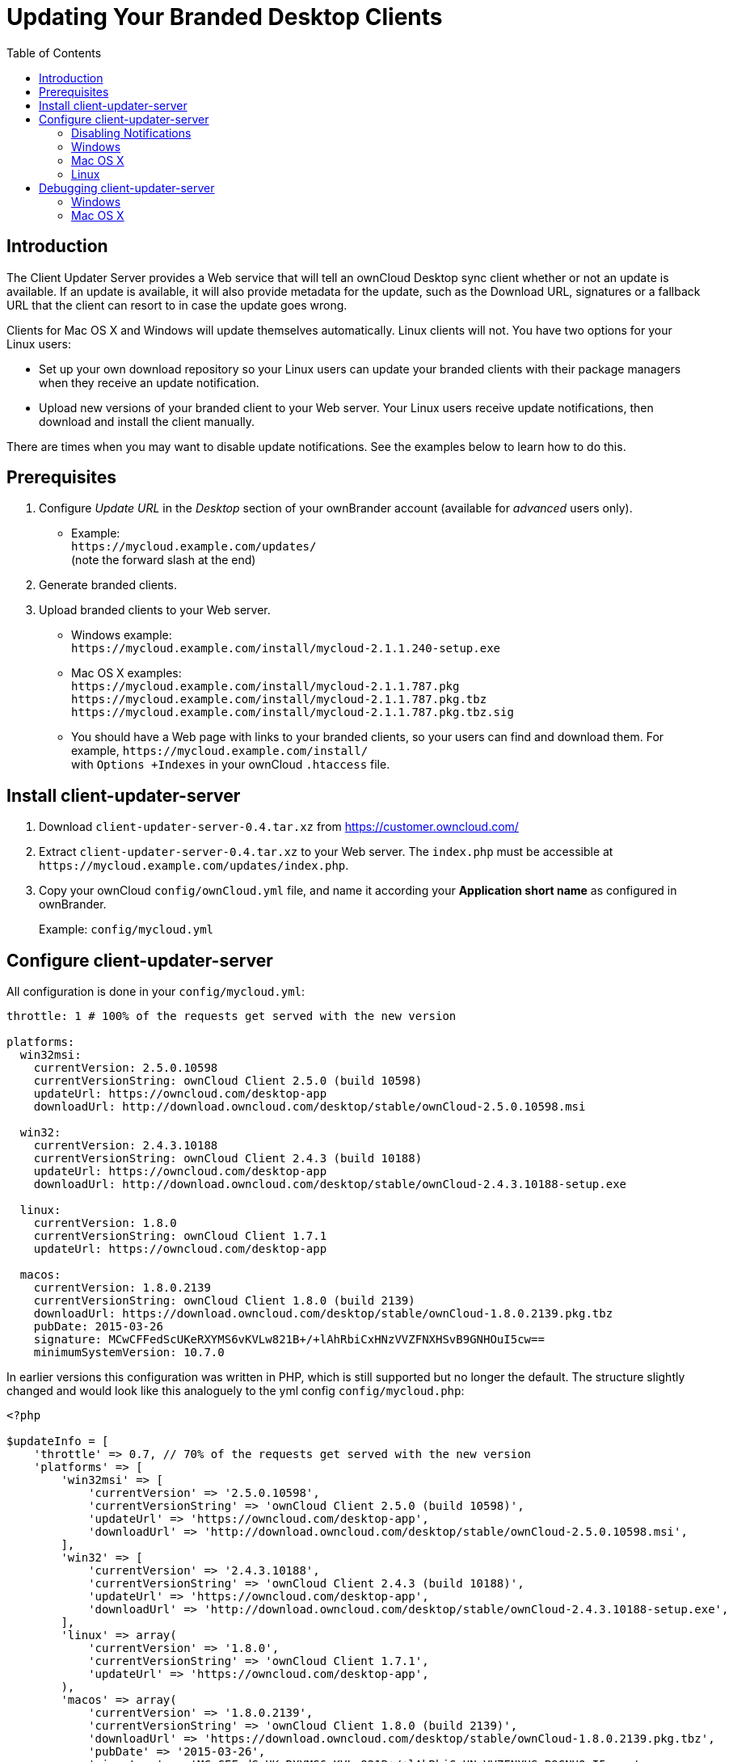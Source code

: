 = Updating Your Branded Desktop Clients
:toc: right

== Introduction

The Client Updater Server provides a Web service that will tell an ownCloud Desktop sync client whether or not an update is available. If an update is available, it will also provide metadata for the update, such as the Download URL, signatures or a fallback URL that the client can resort to in case the update goes wrong.

Clients for Mac OS X and Windows will update themselves automatically. Linux clients will not. You have two options for your Linux users:

* Set up your own download repository so your Linux users can update your branded clients with their package managers when they receive an update notification.
* Upload new versions of your branded client to your Web server. Your Linux users receive update notifications, then download and install the client manually.

There are times when you may want to disable update notifications. See the examples below to learn how to do this.

== Prerequisites

1.  Configure _Update URL_ in the _Desktop_ section of your ownBrander account (available for _advanced_ users only).
* Example: +
  `\https://mycloud.example.com/updates/` +
  (note the forward slash at the end)
2.  Generate branded clients.
3.  Upload branded clients to your Web server.
* Windows example: +
  `\https://mycloud.example.com/install/mycloud-2.1.1.240-setup.exe`
* Mac OS X examples: +
  `\https://mycloud.example.com/install/mycloud-2.1.1.787.pkg` +
  `\https://mycloud.example.com/install/mycloud-2.1.1.787.pkg.tbz` +
  `\https://mycloud.example.com/install/mycloud-2.1.1.787.pkg.tbz.sig`
* You should have a Web page with links to your branded clients, so your users can find and download them.
For example, `\https://mycloud.example.com/install/` +
with `Options +Indexes` in your ownCloud `.htaccess` file.

== Install client-updater-server

1.  Download `client-updater-server-0.4.tar.xz` from https://customer.owncloud.com/
2.  Extract `client-updater-server-0.4.tar.xz` to your Web server.
The `index.php` must be accessible at `\https://mycloud.example.com/updates/index.php`.
3.  Copy your ownCloud `config/ownCloud.yml` file, and name it according your *Application short name* as configured in ownBrander.
+
Example: `config/mycloud.yml`

== Configure client-updater-server

All configuration is done in your `config/mycloud.yml`:

[source,yaml]
----
throttle: 1 # 100% of the requests get served with the new version

platforms:
  win32msi:
    currentVersion: 2.5.0.10598
    currentVersionString: ownCloud Client 2.5.0 (build 10598)
    updateUrl: https://owncloud.com/desktop-app
    downloadUrl: http://download.owncloud.com/desktop/stable/ownCloud-2.5.0.10598.msi

  win32:
    currentVersion: 2.4.3.10188
    currentVersionString: ownCloud Client 2.4.3 (build 10188)
    updateUrl: https://owncloud.com/desktop-app
    downloadUrl: http://download.owncloud.com/desktop/stable/ownCloud-2.4.3.10188-setup.exe

  linux:
    currentVersion: 1.8.0
    currentVersionString: ownCloud Client 1.7.1
    updateUrl: https://owncloud.com/desktop-app

  macos:
    currentVersion: 1.8.0.2139
    currentVersionString: ownCloud Client 1.8.0 (build 2139)
    downloadUrl: https://download.owncloud.com/desktop/stable/ownCloud-1.8.0.2139.pkg.tbz
    pubDate: 2015-03-26
    signature: MCwCFFedScUKeRXYMS6vKVLw821B+/+lAhRbiCxHNzVVZFNXHSvB9GNHOuI5cw==
    minimumSystemVersion: 10.7.0
----


In earlier versions this configuration was written in PHP, which is still supported but no longer the default. The structure slightly changed and would look like this analoguely to the yml config `config/mycloud.php`:

[source,php]
----
<?php

$updateInfo = [
    'throttle' => 0.7, // 70% of the requests get served with the new version
    'platforms' => [
        'win32msi' => [
            'currentVersion' => '2.5.0.10598',
            'currentVersionString' => 'ownCloud Client 2.5.0 (build 10598)',
            'updateUrl' => 'https://owncloud.com/desktop-app',
            'downloadUrl' => 'http://download.owncloud.com/desktop/stable/ownCloud-2.5.0.10598.msi',
        ],
        'win32' => [
            'currentVersion' => '2.4.3.10188',
            'currentVersionString' => 'ownCloud Client 2.4.3 (build 10188)',
            'updateUrl' => 'https://owncloud.com/desktop-app',
            'downloadUrl' => 'http://download.owncloud.com/desktop/stable/ownCloud-2.4.3.10188-setup.exe',
        ],
        'linux' => array(
            'currentVersion' => '1.8.0',
            'currentVersionString' => 'ownCloud Client 1.7.1',
            'updateUrl' => 'https://owncloud.com/desktop-app',
        ),
        'macos' => array(
            'currentVersion' => '1.8.0.2139',
            'currentVersionString' => 'ownCloud Client 1.8.0 (build 2139)',
            'downloadUrl' => 'https://download.owncloud.com/desktop/stable/ownCloud-1.8.0.2139.pkg.tbz',
            'pubDate' => '2015-03-26',
            'signature' => 'MCwCFFedScUKeRXYMS6vKVLw821B+/+lAhRbiCxHNzVVZFNXHSvB9GNHOuI5cw==',
            'minimumSystemVersion' => '10.7.0',
        ),
    ]
];
----

(The former top-level config options were moved under a `platforms` key.)

=== Disabling Notifications

There may be times when you wish to disable update notifications. To do this, make the `'currentVersion'` and `'currentVersionString'` older than the currently installed version. To re-enable notifications, change these to release versions that are newer than the currently installed clients.

=== Windows

* `'currentVersion'` +
Exact version of the new client, including the build number
* `'currentVersionString'` +
Name of the new client, same as "Application name" configured in ownBrander.
* `'updateUrl'` +
Human-readable Web site with links to your new client files.
* `'downloadUrl'` +
Full URL to download the *.exe file. http**s** needed.

=== Mac OS X

* `currentVersion'` +
Exact version of the new client, including the build number.
* `'currentVersionString'` +
Name of the new client, same as `Application name` configured in ownBrander.
* `'downloadUrl'` +
Full URL to download the *.pkg**.tbz** file. http**s** needed.
* `'pubDate'` +
Currently not used.
* `'signature'` +
Content of `mycloud-2.1.1.787.pkg.tbz.sig`, adds some extra security to the Mac OS X updater.
* `'minimumSystemVersion'` +
Minimum required Mac OS X version according to https://owncloud.com/desktop-app/

=== Linux

* `'currentVersion'` +
Exact version of the new client, including the build number
* `'currentVersionString'` +
Name of the new client, same as `Application name` configured in ownBrander.
* `'updateUrl'` +
Human-readable Web site with links to your new client files to manually install new client versions.

== Debugging client-updater-server

=== Windows
This a example URL of a 2.5.0 client for Microsoft Windows: +
`\https://mycloud.example.com/updates/?version=2.5.0.10598&platform=win32&msi=true&oem=mycloud`

You should see something like the following in your Web server logs:

[source,text]
----
[19/Feb/2016:14:33:35 +0100] "GET 
/updates/?version=2.5.0.10598&platform=win32&msi=true&oem=mycloud HTTP/1.1" 200 185 "-" 
"Mozilla/5.0 (Windows) mirall/2.5.0 (mycloud)" microsecs:530450 
----

The output should look like this if you call the URL manually:

[source,xml]
----
<?xml version="1.0"?>
   <owncloudclient>
      <version>2.5.0.10598</version>
       <versionstring>MyCloud Client 2.5.0 (build 10598)</versionstring>
       <web>https://mycloud.example.com/install/</web>   
       <downloadurl>https://mycloud.example.com/install/
        mycloud-2.5.0.10598.msi</downloadurl>
   </owncloudclient>
----

=== Mac OS X

This a example URL of a 2.1.1 client for Mac OS X:

`\https://mycloud.example.com/updates/?version=2.1.1.687&platform=macos&oem=mycloud&sparkle=true`

You should see something like the following in your Web server logs:

[source,text]
----
[19/Feb/2016:14:00:17 +0100] "GET 
/updates/?version=2.1.1.687&platform=macos&oem=mycloud&sparkle=
true HTTP/1.1" 200 185 "-" "Mozilla/5.0 (Macintosh) mirall/2.1.1 (mycloud)" 
microsecs:1071 response_size:2070 bytes_received:306 bytes_sent:2402
----

The output should look like this if you call the URL manually:

[source,xml]
----
<?xml version="1.0" encoding="utf-8"?>
  <rss version="2.0" 
  xmlns:sparkle="http://www.andymatuschak.org/xml-namespaces/sparkle" 
  xmlns:dc="http://purl.org/dc/elements/1.1/">
  <channel>
     <title>Download Channel</title>
     <description>Most recent changes with links to updates.</description>
     <language>en</language><item>
     <title>MyCloud Client 2.1.1 (build 787)</title>
     <pubDate>Mon, 23 Feb 16 00:00:00 -0500</pubDate>
     <enclosure url="https://mycloud.example.com/install/
       mycloud-2.1.1.787.pkg.tbz" sparkle:version="2.1.1.787" 
       type="application/octet-stream" 
       sparkle:dsaSignature="MCwCFFedScUKeRXYMS6vKVLw821B+/+
         lAhRbiCxHNzVVZFNXHSvB9GNHOuI5cw=="/>                                   
      <sparkle:minimumSystemVersion>10.7.0</sparkle:minimumSystemVersion>
   </item>
   </channel>
  </rss> 
----
